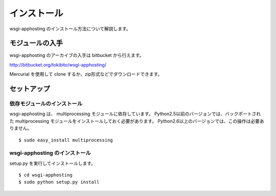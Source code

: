 ============
インストール
============

wsgi-apphosting のインストール方法について解説します。

モジュールの入手
================

wsgi-apphosting のアーカイブの入手は bitbucket から行えます。

http://bitbucket.org/tokibito/wsgi-apphosting/

Mercurial を使用して clone するか、zip形式などでダウンロードできます。

セットアップ
============

依存モジュールのインストール
----------------------------

wsgi-apphosting は、 multiprocessing モジュールに依存しています。
Python2.5以前のバージョンでは、バックポートされた multiprocessing モジュールをインストールしておく必要があります。
Python2.6以上のバージョンでは、この操作は必要ありません。

::

  $ sudo easy_install multiprocessing

wsgi-apphosting のインストール
------------------------------

setup.py を実行してインストールします。

::

  $ cd wsgi-apphosting
  $ sudo python setup.py install
